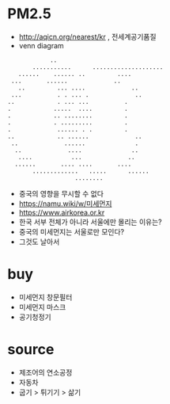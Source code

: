 * PM2.5

- http://aqicn.org/nearest/kr , 전세계공기품질
- venn diagram


#+BEGIN_SRC 
			       ..
		      ...........      ....................
		  ......	...... ..		  ....
		...		  ......		     ..
	      ..		 ... ....		      ..
	    ...			 . . ... .		       ..
	   ..			 . ... ...			.
	   .			.....  ....			.
	   .			.. ........			.
	   .			. .........			.
	   .			 ......	. .			.
	   ..			 .. ......		       ..
	    ..			   ......		       .
	     ..			    ....		      ..
	      ....		     ...		     ..
		 ......		  .... ....		  ....
		      .............	  .....	     ......
					      ........
#+END_SRC

- 중국의 영향을 무시할 수 없다
- [[https://namu.wiki/w/%EB%82%98%EB%AC%B4%EC%9C%84%ED%82%A4][https://namu.wiki/w/미세먼지]]
- https://www.airkorea.or.kr
- 한국 서부 전체가 아니라 서울에만 몰리는 이유는? 
- 중국의 미세먼지는 서울로만 모인다?
- 그것도 날아서

* buy

- 미세먼지 창문필터
- 미세먼지 마스크
- 공기청정기

* source

- 제조어의 연소공정
- 자동차
- 굽기 > 튀기기 > 삶기
